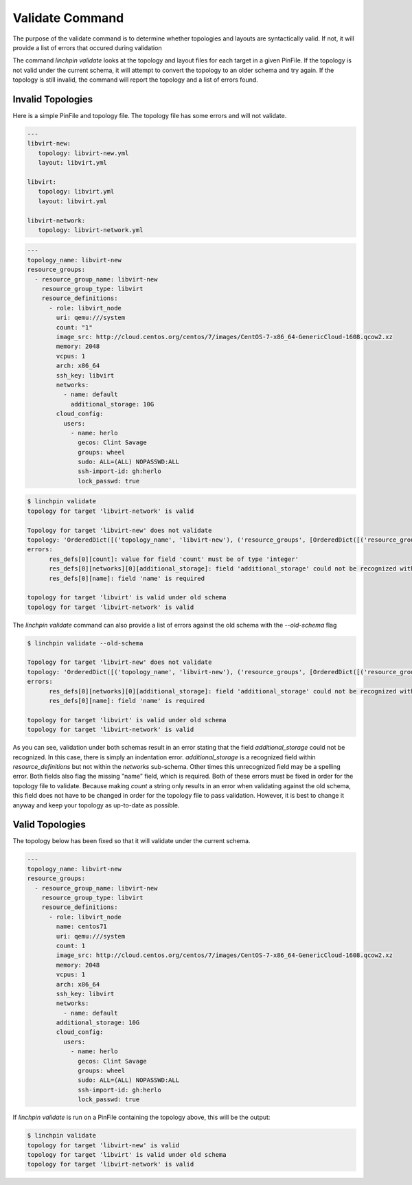 Validate Command
-----------------

The purpose of the validate command is to determine whether topologies and layouts are syntactically valid.  If not, it will provide a list of errors that occured during validation

The command `linchpin validate` looks at the topology and layout files for each target in a given PinFile. If the topology is not valid under the current schema, it will attempt to convert the topology to an older schema and try again. If the topology is still invalid, the command will report the topology and a list of errors found.

Invalid Topologies
++++++++++++++++++

Here is a simple PinFile and topology file. The topology file has some errors and will not validate.

.. code-block:: yaml

   ---
   libvirt-new:
      topology: libvirt-new.yml
      layout: libvirt.yml

   libvirt:
      topology: libvirt.yml
      layout: libvirt.yml

   libvirt-network:
      topology: libvirt-network.yml


.. code-block:: yaml

   ---
   topology_name: libvirt-new
   resource_groups:
     - resource_group_name: libvirt-new
       resource_group_type: libvirt
       resource_definitions:
         - role: libvirt_node
           uri: qemu:///system
           count: "1"
           image_src: http://cloud.centos.org/centos/7/images/CentOS-7-x86_64-GenericCloud-1608.qcow2.xz
           memory: 2048
           vcpus: 1
           arch: x86_64
           ssh_key: libvirt
           networks:
             - name: default
               additional_storage: 10G
           cloud_config:
             users:
               - name: herlo
                 gecos: Clint Savage
                 groups: wheel
                 sudo: ALL=(ALL) NOPASSWD:ALL
                 ssh-import-id: gh:herlo
                 lock_passwd: true

.. code-block:: bash

   $ linchpin validate
   topology for target 'libvirt-network' is valid

   Topology for target 'libvirt-new' does not validate
   topology: 'OrderedDict([('topology_name', 'libvirt-new'), ('resource_groups', [OrderedDict([('resource_group_name', 'libvirt-new'), ('resource_group_type', 'libvirt'), ('resource_definitions', [OrderedDict([('role', 'libvirt_node'), ('uri', 'qemu:///system'), ('image_src', 'http://cloud.centos.org/centos/7/images/CentOS-7-x86_64-GenericCloud-1608.qcow2.xz'), ('memory', 2048), ('vcpus', '1'), ('arch', 'x86_64'), ('ssh_key', 'libvirt'), ('networks', [OrderedDict([('name', 'default'), ('hello', 'world')])]), ('additional_storage', '10G'), ('cloud_config', OrderedDict([('users', [OrderedDict([('name', 'herlo'), ('gecos', 'Clint Savage'), ('groups', 'wheel'), ('sudo', 'ALL=(ALL) NOPASSWD:ALL'), ('ssh-import-id', 'gh:herlo'), ('lock_passwd', True)])])])), ('count', 1)])])])])])'
   errors:
         res_defs[0][count]: value for field 'count' must be of type 'integer'
         res_defs[0][networks][0][additional_storage]: field 'additional_storage' could not be recognized within the schema provided
         res_defs[0][name]: field 'name' is required

   topology for target 'libvirt' is valid under old schema
   topology for target 'libvirt-network' is valid


The `linchpin validate` command can also provide a list of errors against the old schema with the `--old-schema` flag

.. code-block:: bash

   $ linchpin validate --old-schema
   
   Topology for target 'libvirt-new' does not validate
   topology: 'OrderedDict([('topology_name', 'libvirt-new'), ('resource_groups', [OrderedDict([('resource_group_name', 'libvirt-new'), ('resource_group_type', 'libvirt'), ('resource_definitions', [OrderedDict([('role', 'libvirt_node'), ('uri', 'qemu:///system'), ('image_src', 'http://cloud.centos.org/centos/7/images/CentOS-7-x86_64-GenericCloud-1608.qcow2.xz'), ('memory', 2048), ('vcpus', '1'), ('arch', 'x86_64'), ('ssh_key', 'libvirt'), ('networks', [OrderedDict([('name', 'default'), ('hello', 'world')])]), ('additional_storage', '10G'), ('cloud_config', OrderedDict([('users', [OrderedDict([('name', 'herlo'), ('gecos', 'Clint Savage'), ('groups', 'wheel'), ('sudo', 'ALL=(ALL) NOPASSWD:ALL'), ('ssh-import-id', 'gh:herlo'), ('lock_passwd', True)])])])), ('count', 1)])])])])])'
   errors:
         res_defs[0][networks][0][additional_storage]: field 'additional_storage' could not be recognized within the schema provided
         res_defs[0][name]: field 'name' is required

   topology for target 'libvirt' is valid under old schema
   topology for target 'libvirt-network' is valid

As you can see, validation under both schemas result in an error stating that the field `additional_storage` could not be recognized.  In this case, there is simply an indentation error. `additional_storage` is a recognized field within `resource_definitions` but not within the `networks` sub-schema. Other times this unrecognized field may be a spelling error.  Both fields also flag the missing "name" field, which is required.  Both of these errors must be fixed in order for the topology file to validate.  Because making `count` a string only results in an error when validating against the old schema, this field does not have to be changed in order for the topology file to pass validation. However, it is best to change it anyway and keep your topology as up-to-date as possible.

Valid Topologies
++++++++++++++++

The topology below has been fixed so that it will validate under the current schema.

.. code-block:: yaml

   ---
   topology_name: libvirt-new
   resource_groups:
     - resource_group_name: libvirt-new
       resource_group_type: libvirt
       resource_definitions:
         - role: libvirt_node
           name: centos71
           uri: qemu:///system
           count: 1
           image_src: http://cloud.centos.org/centos/7/images/CentOS-7-x86_64-GenericCloud-1608.qcow2.xz
           memory: 2048
           vcpus: 1
           arch: x86_64
           ssh_key: libvirt
           networks:
             - name: default
           additional_storage: 10G
           cloud_config:
             users:
               - name: herlo
                 gecos: Clint Savage
                 groups: wheel
                 sudo: ALL=(ALL) NOPASSWD:ALL
                 ssh-import-id: gh:herlo
                 lock_passwd: true

If `linchpin validate` is run on a PinFile containing the topology above, this will be the output:

.. code-block:: bash

   $ linchpin validate
   topology for target 'libvirt-new' is valid
   topology for target 'libvirt' is valid under old schema
   topology for target 'libvirt-network' is valid
